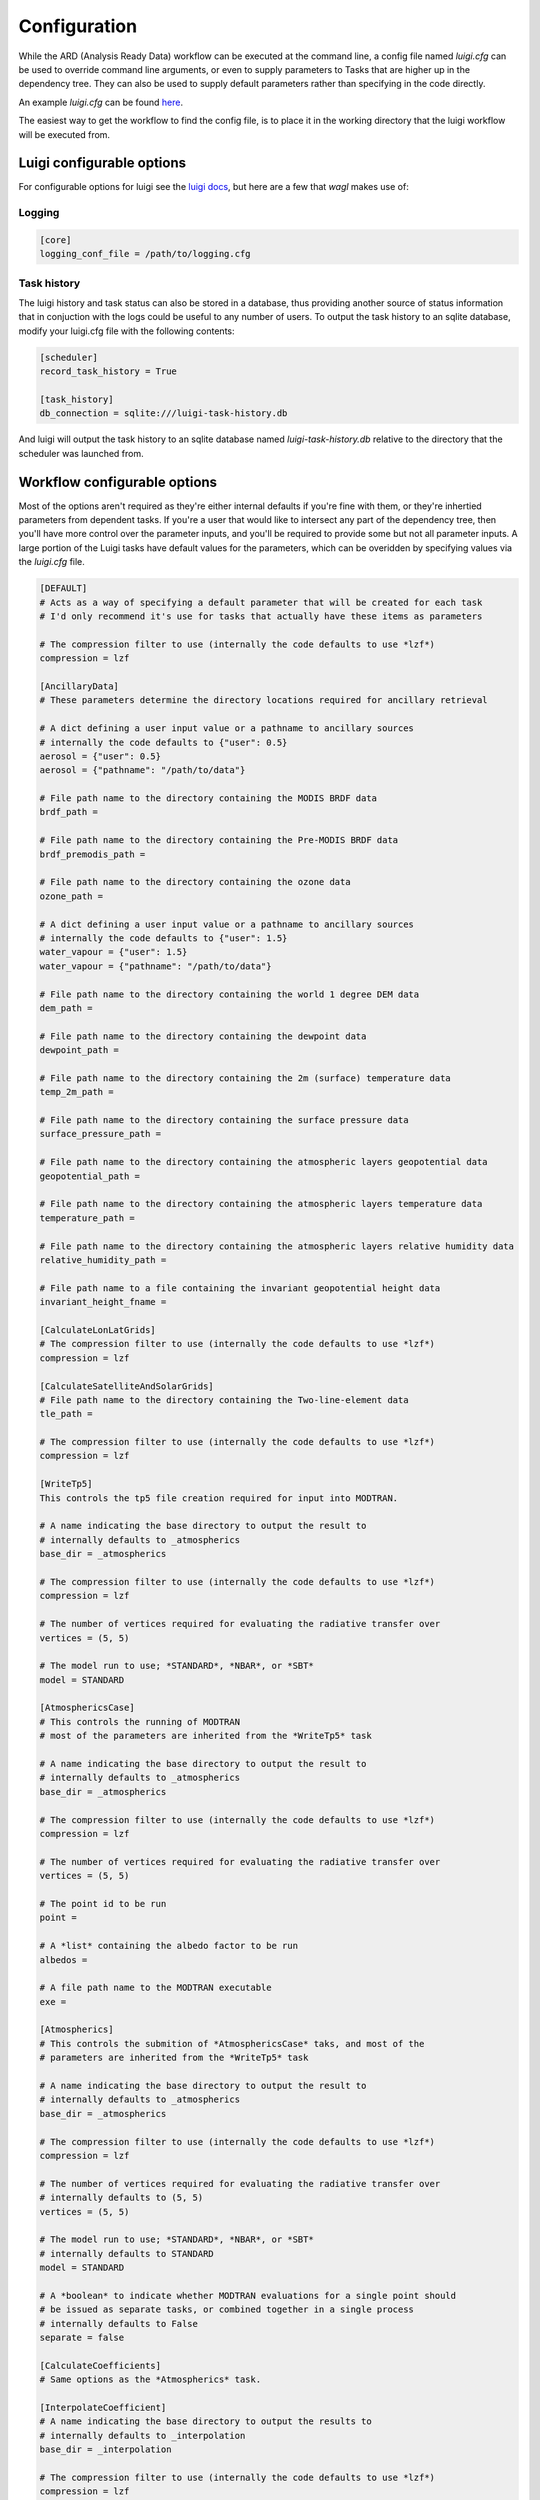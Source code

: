 Configuration
=============

While the ARD (Analysis Ready Data) workflow can be executed at the command line, a config file named *luigi.cfg* can be used to override command line arguments, or even to supply 
parameters to Tasks that are higher up in the dependency tree. They can also be used to supply default parameters rather than specifying in the code directly.

An example *luigi.cfg* can be found `here <http://github.com/GeoscienceAustralia/wagl/blob/develop/configs/luigi.cfg>`_.

The easiest way to get the workflow to find the config file, is to place it in the working directory that the luigi workflow will be executed from.

Luigi configurable options
--------------------------

For configurable options for luigi see the `luigi docs <http://luigi.readthedocs.io/en/stable/configuration.html>`_, but here are a few that *wagl* makes use of:

Logging
~~~~~~~

.. code-block:: cfg

   [core]
   logging_conf_file = /path/to/logging.cfg

Task history
~~~~~~~~~~~~

The luigi history and task status can also be stored in a database, thus providing another source of status information that in conjuction with the logs could be useful to any number of users.
To output the task history to an sqlite database, modify your luigi.cfg file with the following contents:

.. code-block:: cfg

   [scheduler]
   record_task_history = True
   
   [task_history]
   db_connection = sqlite:///luigi-task-history.db

And luigi will output the task history to an sqlite database named *luigi-task-history.db* relative to the directory that the scheduler was launched from.


Workflow configurable options
-----------------------------

Most of the options aren't required as they're either internal defaults if you're fine with them, or they're inhertied parameters from dependent tasks.
If you're a user that would like to intersect any part of the dependency tree, then you'll have more control over the parameter inputs, and you'll be required to provide some but not all parameter inputs. A large portion of the Luigi tasks have default values for the parameters, which can be overidden by specifying values via the *luigi.cfg* file.

.. code-block:: cfg

   [DEFAULT]
   # Acts as a way of specifying a default parameter that will be created for each task
   # I'd only recommend it's use for tasks that actually have these items as parameters

   # The compression filter to use (internally the code defaults to use *lzf*)
   compression = lzf

   [AncillaryData]
   # These parameters determine the directory locations required for ancillary retrieval

   # A dict defining a user input value or a pathname to ancillary sources
   # internally the code defaults to {"user": 0.5}
   aerosol = {"user": 0.5}
   aerosol = {"pathname": "/path/to/data"}

   # File path name to the directory containing the MODIS BRDF data
   brdf_path = 

   # File path name to the directory containing the Pre-MODIS BRDF data
   brdf_premodis_path = 

   # File path name to the directory containing the ozone data
   ozone_path = 

   # A dict defining a user input value or a pathname to ancillary sources
   # internally the code defaults to {"user": 1.5}
   water_vapour = {"user": 1.5}
   water_vapour = {"pathname": "/path/to/data"}

   # File path name to the directory containing the world 1 degree DEM data
   dem_path = 

   # File path name to the directory containing the dewpoint data
   dewpoint_path = 

   # File path name to the directory containing the 2m (surface) temperature data
   temp_2m_path = 

   # File path name to the directory containing the surface pressure data
   surface_pressure_path = 

   # File path name to the directory containing the atmospheric layers geopotential data
   geopotential_path = 

   # File path name to the directory containing the atmospheric layers temperature data
   temperature_path = 

   # File path name to the directory containing the atmospheric layers relative humidity data
   relative_humidity_path = 

   # File path name to a file containing the invariant geopotential height data
   invariant_height_fname = 

   [CalculateLonLatGrids]
   # The compression filter to use (internally the code defaults to use *lzf*)
   compression = lzf

   [CalculateSatelliteAndSolarGrids]
   # File path name to the directory containing the Two-line-element data
   tle_path = 

   # The compression filter to use (internally the code defaults to use *lzf*)
   compression = lzf

   [WriteTp5]
   This controls the tp5 file creation required for input into MODTRAN.

   # A name indicating the base directory to output the result to
   # internally defaults to _atmospherics
   base_dir = _atmospherics

   # The compression filter to use (internally the code defaults to use *lzf*)
   compression = lzf

   # The number of vertices required for evaluating the radiative transfer over
   vertices = (5, 5)

   # The model run to use; *STANDARD*, *NBAR*, or *SBT*
   model = STANDARD

   [AtmosphericsCase]
   # This controls the running of MODTRAN
   # most of the parameters are inherited from the *WriteTp5* task

   # A name indicating the base directory to output the result to
   # internally defaults to _atmospherics
   base_dir = _atmospherics

   # The compression filter to use (internally the code defaults to use *lzf*)
   compression = lzf

   # The number of vertices required for evaluating the radiative transfer over
   vertices = (5, 5)

   # The point id to be run
   point = 

   # A *list* containing the albedo factor to be run
   albedos = 

   # A file path name to the MODTRAN executable
   exe = 

   [Atmospherics]
   # This controls the submition of *AtmosphericsCase* taks, and most of the
   # parameters are inherited from the *WriteTp5* task

   # A name indicating the base directory to output the result to
   # internally defaults to _atmospherics
   base_dir = _atmospherics

   # The compression filter to use (internally the code defaults to use *lzf*)
   compression = lzf

   # The number of vertices required for evaluating the radiative transfer over
   # internally defaults to (5, 5)
   vertices = (5, 5)

   # The model run to use; *STANDARD*, *NBAR*, or *SBT*
   # internally defaults to STANDARD
   model = STANDARD

   # A *boolean* to indicate whether MODTRAN evaluations for a single point should
   # be issued as separate tasks, or combined together in a single process
   # internally defaults to False
   separate = false

   [CalculateCoefficients]
   # Same options as the *Atmospherics* task.

   [InterpolateCoefficient]
   # A name indicating the base directory to output the results to
   # internally defaults to _interpolation
   base_dir = _interpolation

   # The compression filter to use (internally the code defaults to use *lzf*)
   compression = lzf

   # The number of vertices required for evaluating the radiative transfer over
   # internally defaults to (5, 5)
   vertices = (5, 5)

   # The model run to use; *STANDARD*, *NBAR*, or *SBT*
   # internally defaults to STANDARD
   model = STANDARD

   # The factor id to run
   factor = 

   # The band number to run
   band_name = 

   # The interpolation method to use;
   # *bilinear*, *FBILINEAR*, *SHEAR*, *SHEARB*, or *RBF*
   # internally defaults to SHEAR
   method = SHEAR

   [InterpolateCoefficients]
   # The number of vertices required for evaluating the radiative transfer over
   vertices = (5, 5)

   # The model run to use; *STANDARD*, *NBAR*, or *SBT*
   model = STANDARD

   # The compression filter to use (internally the code defaults to use *lzf*)
   compression = lzf

   # The interpolation method to use;
   # *BILINEAR*, *FBILINEAR*, *SHEAR*, *SHEARB*, or *RBF*
   method = SHEAR

   [DEMExctraction]
   # The compression filter to use (internally the code defaults to use *lzf*)
   compression = lzf
   # The distance in units by which to buffer an image's extents by
   # (internally defaults to 8000)
   buffer_distance = 8000

   [SlopeAndAspect]
   # The compression filter to use (internally the code defaults to use *lzf*)
   compression = lzf

   [IncidentAngles]
   # The compression filter to use (internally the code defaults to use *lzf*)
   compression = lzf

   [ExitingAngles]
   # The compression filter to use (internally the code defaults to use *lzf*)
   compression = lzf

   [RelativeAzimuthSlope]
   # The compression filter to use (internally the code defaults to use *lzf*)
   compression = lzf

   [SelfShadow]
   # A name indicating the base directory to output the results to
   # internally defaults to _shadow
   base_dir = _shadow

   # The compression filter to use (internally the code defaults to use *lzf*)
   compression = lzf

   [CalculateCastShadowSun]
   # A name indicating the base directory to output the results to
   # internally defaults to _shadow
   base_dir = _shadow

   # The compression filter to use (internally the code defaults to use *lzf*)
   compression = lzf

   [CalculateCastShadowSatellite]
   # A name indicating the base directory to output the results to
   # internally defaults to _shadow
   base_dir = _shadow

   # The compression filter to use (internally the code defaults to use *lzf*)
   compression = lzf

   [CalculateShadowMasks]
   # The compression filter to use (internally the code defaults to use *lzf*)
   compression = lzf

   [SurfaceReflectance]
   # A floating point value for surface reflectance adjustment (Fuqin to document)
   # internally defaults to 0.52
   rori = 0.52

   # A name indicating the base directory to output the results to
   # internally defaults to _standardised
   base_dir = _standardised

   [SurfaceTemperature]
   # A name indicating the base directory to output the results to
   # internally defaults to _standardised
   base_dir = _standardised

   [Standard]
   # A boolean indicating whether or not to run the pixel quality workflow
   # default is false
   pixel_quality = false

   [LinkwaglOutputs]
   # The path to the level-1 dataset
   level1

   # The model run to use; *STANDARD*, *NBAR*, or *SBT*
   model = STANDARD

   # The number of vertices required for evaluating the radiative transfer over
   vertices = (5, 5)

   # A boolean indicating whether or not to run the pixel quality workflow
   # default is false
   pixel_quality = false

   # The interpolation method to use;
   # *BILINEAR*, *FBILINEAR*, *SHEAR*, *SHEARB*, or *RBF*
   method = SHEAR

   [ARD]
   # The model run to use; *STANDARD*, *NBAR*, or *SBT*
   model = STANDARD

   # The number of vertices required for evaluating the radiative transfer over
   vertices = (5, 5)

   # A boolean indicating whether or not to run the pixel quality workflow
   # default is false
   pixel_quality = false

   # The interpolation method to use;
   # *BILINEAR*, *FBILINEAR*, *SHEAR*, *SHEARB*, or *RBF*
   method = SHEAR
